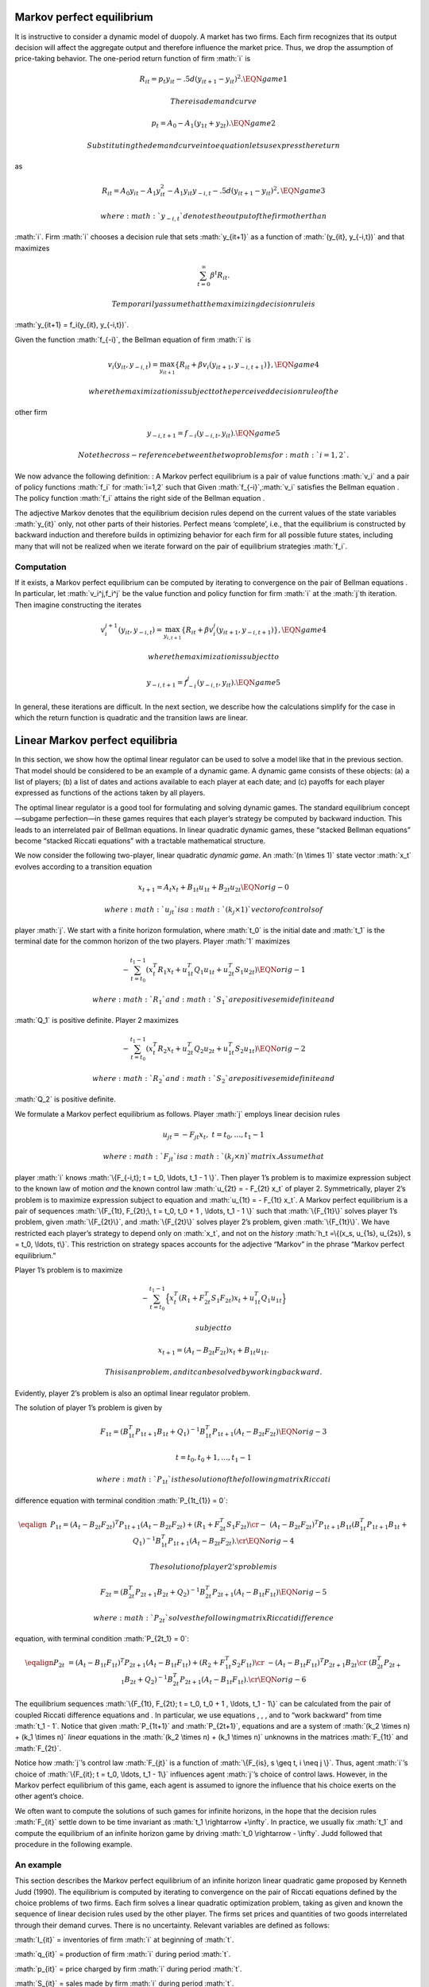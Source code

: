 .. role:: math(raw)
   :format: html latex
..

Markov perfect equilibrium
==========================

It is instructive to consider a dynamic model of duopoly. A market has
two firms. Each firm recognizes that its output decision will affect the
aggregate output and therefore influence the market price. Thus, we drop
the assumption of price-taking behavior. The one-period return function
of firm :math:`i` is

.. math:: R_{it} = p_t y_{it} - .5 d (y_{i t+1} - y_{it})^2.  \EQN game1

 There is a demand curve

.. math:: p_t = A_0 - A_1 (y_{1t} +  y_{2t}) .  \EQN game2

 Substituting the demand curve into equation lets us express the return
as

.. math::

   R_{it} = A_0 y_{it} - A_1 y_{it}^2 - A_1 y_{it}y_{-i,t}
        - .5 d (y_{it+1} - y_{it})^2 , \EQN game3

 where :math:`y_{-i,t}` denotes the output of the firm other than
:math:`i`. Firm :math:`i` chooses a decision rule that sets
:math:`y_{it+1}` as a function of :math:`(y_{it}, y_{-i,t})` and that
maximizes

.. math:: \sum_{t=0}^\infty \beta^t R_{it} .

 Temporarily assume that the maximizing decision rule is
:math:`y_{it+1}  = f_i(y_{it}, y_{-i,t})`.

Given the function :math:`f_{-i}`, the Bellman equation of firm
:math:`i` is

.. math::

   v_i(y_{it}, y_{-i,t}) = \max_{y_{it+1}} \left\{
       R_{it} + \beta v_i(y_{it+1}, y_{-i,t+1}) \right\},  \EQN game4

 where the maximization is subject to the perceived decision rule of the
other firm

.. math:: y_{-i,t+1} = f_{-i}(y_{-i,t}, y_{it}). \EQN game5

 Note the cross-reference between the two problems for :math:`i=1,2`.

We now advance the following definition: : A Markov perfect equilibrium
is a pair of value functions :math:`v_i` and a pair of policy functions
:math:`f_i` for :math:`i=1,2` such that Given
:math:`f_{-i}`,\ :math:`v_i` satisfies the Bellman equation . The policy
function :math:`f_i` attains the right side of the Bellman equation .

The adjective Markov denotes that the equilibrium decision rules depend
on the current values of the state variables :math:`y_{it}` only, not
other parts of their histories. Perfect means ‘complete’, i.e., that the
equilibrium is constructed by backward induction and therefore builds in
optimizing behavior for each firm for all possible future states,
including many that will not be realized when we iterate forward on the
pair of equilibrium strategies :math:`f_i`.

Computation
-----------

If it exists, a Markov perfect equilibrium can be computed by iterating
to convergence on the pair of Bellman equations . In particular, let
:math:`v_i^j,f_i^j` be the value function and policy function for firm
:math:`i` at the :math:`j`\ th iteration. Then imagine constructing the
iterates

.. math::

   v_i^{j+1}(y_{it}, y_{-i,t}) = \max_{y_{i,t+1}} \left\{
       R_{it} + \beta v_i^{j}(y_{it+1}, y_{-i,t+1}) \right\}, \EQN game4

 where the maximization is subject to

.. math:: y_{-i,t+1} = f^j_{-i}(y_{-i,t}, y_{it}). \EQN game5

In general, these iterations are difficult. In the next section, we
describe how the calculations simplify for the case in which the return
function is quadratic and the transition laws are linear.

Linear Markov perfect equilibria
================================

In this section, we show how the optimal linear regulator can be used to
solve a model like that in the previous section. That model should be
considered to be an example of a dynamic game. A dynamic game consists
of these objects: (a) a list of players; (b) a list of dates and actions
available to each player at each date; and (c) payoffs for each player
expressed as functions of the actions taken by all players.

The optimal linear regulator is a good tool for formulating and solving
dynamic games. The standard equilibrium concept—subgame perfection—in
these games requires that each player’s strategy be computed by backward
induction. This leads to an interrelated pair of Bellman equations. In
linear quadratic dynamic games, these “stacked Bellman equations” become
“stacked Riccati equations” with a tractable mathematical structure.

We now consider the following two-player, linear quadratic *dynamic
game*. An :math:`(n \times 1)` state vector :math:`x_t` evolves
according to a transition equation

.. math:: x_{t+1} = A_t x_t + B_{1t} u_{1t} + B_{2t} u_{2t}  \EQN orig-0

 where :math:` u_{jt}` is a :math:`(k_j \times 1)` vector of controls of
player :math:`j`. We start with a finite horizon formulation, where
:math:`t_0` is the initial date and :math:`t_1` is the terminal date for
the common horizon of the two players. Player :math:`1` maximizes

.. math::

   - \sum_{t=t_0}^{t_1 - 1}  \left( x_t^T R_1 x_t + u_{1t}^T Q_1 u_{1t} +
   u_{2t}^T S_1 u_{2t}\right) \EQN orig-1

 where :math:`R_1` and :math:`S_1` are positive semidefinite and
:math:`Q_1` is positive definite. Player 2 maximizes

.. math::

   - \sum_{t=t_0}^{t_1 - 1} \left( x_t^T R_2 x_t + u_{2t}^T Q_2 u_{2t} +
   u_{1t}^T S_2 u_{1t} \right) \EQN orig-2

 where :math:`R_2` and :math:`S_2` are positive semidefinite and
:math:`Q_2` is positive definite.

We formulate a Markov perfect equilibrium as follows. Player :math:`j`
employs linear decision rules

.. math:: u_{jt} = - F_{jt}  x_t, \ \ t = t_0, \ldots, t_1 - 1

 where :math:`F_{jt}` is a :math:`(k_j \times n)` matrix. Assume that
player :math:`i` knows :math:`\{F_{-i,t}; t = t_0, \ldots, t_1 - 1 \}`.
Then player 1’s problem is to maximize expression subject to the known
law of motion *and* the known control law :math:`u_{2t} = - F_{2t} x_t`
of player 2. Symmetrically, player 2’s problem is to maximize expression
subject to equation and :math:`u_{1t} = - F_{1t} x_t`. A Markov perfect
equilibrium is a pair of sequences
:math:`\{F_{1t}, F_{2t};\, t = t_0, t_0 + 1 , \ldots,
t_1 - 1 \}` such that :math:`\{F_{1t}\}` solves player 1’s problem,
given :math:`\{F_{2t}\}`, and :math:`\{F_{2t}\}` solves player 2’s
problem, given :math:`\{F_{1t}\}`. We have restricted each player’s
strategy to depend only on :math:`x_t`, and not on the *history*
:math:`h_t =\{(x_s, u_{1s}, u_{2s}),
s = t_0, \ldots, t\}`. This restriction on strategy spaces accounts for
the adjective “Markov” in the phrase “Markov perfect equilibrium.”

Player 1’s problem is to maximize

.. math::

   - \sum_{t=t_0}^{t_1 - 1}\Bigl\{ x_t^T (R_1 + F_{2t}^T S_1 F_{2t}) x_t
   + u_{1t}^T Q_1 u_{1t} \Bigr\}

 subject to

.. math:: x_{t+1} = (A_t- B_{2t} F_{2t}) x_t + B_{1t} u_{1t}.

 This is an problem, and it can be solved by working backward.
Evidently, player 2’s problem is also an optimal linear regulator
problem.

The solution of player 1’s problem is given by

.. math::

   F_{1t} = ( B_{1t}^T P_{1t+1} B_{1t} + Q_1)^{-1}  B_{1t}^T P_{1t+1}
   (A_t - B_{2t} F_{2t}) \EQN orig-3

.. math:: t = t_0, t_0 + 1 , \ldots, t_1 - 1

 where :math:`P_{1t}` is the solution of the following matrix Riccati
difference equation with terminal condition :math:`P_{1t_{1}} = 0`: \ 

.. math::

   \eqalign{& \, P_{1t}
    = (A_t - B_{2t} F_{2t})^T P_{1t+1} (A_t - B_{2t} F_{2t}) +
    (R_1 +  F_{2t}^T S_1 F_{2t}) \cr
    - &(A_t   - B_{2t} F_{2t})^T P_{1t+1} B_{1t} (B_{1t}^T P_{1t+1} B_{1t} +
   Q_1)^{-1} B_{1t}^T P_{1t+1} (A_t - B_{2t} F_{2t}).\cr} \EQN orig-4

 The solution of player 2’s problem is

.. math::

   F_{2t} = (B_{2t}^T P_{2t+1} B_{2t} + Q_2)^{-1} B_{2t}^T P_{2t+1} (A_t -
   B_{1t} F_{1t}) \EQN orig-5

 where :math:`P_{2t}` solves the following matrix Riccati difference
equation, with terminal condition :math:`P_{2t_1} = 0`:

.. math::

   \eqalign {P_{2t} &= (A_t - B_{1t} F_{1t})^T P_{2t+1} (A_t - B_{1t} F_{1t}) +
   (R_2 + F_{1t}^T S_2 F_{1t}) \cr
   &- (A_t - B_{1t} F_{1t})^T P_{2t+1} B_{2t} \cr & (B_{2t}^T P_{2t+1} B_{2t} +
   Q_2)^{-1} B_{2t}^T P_{2t+1} (A_t - B_{1t} F_{1t}).\cr} \EQN orig-6

The equilibrium sequences :math:`\{F_{1t}, F_{2t}; t =
t_0, t_0 + 1 , \ldots, t_1 - 1\}` can be calculated from the pair of
coupled Riccati difference equations and . In particular, we use
equations , , , and to “work backward” from time :math:`t_1 - 1`. Notice
that given :math:`P_{1t+1}` and :math:`P_{2t+1}`, equations and are a
system of :math:`(k_2 \times n) + (k_1
\times n)` *linear* equations in the
:math:`(k_2 \times n) + (k_1 \times n)` unknowns in the matrices
:math:`F_{1t}` and :math:`F_{2t}`.

Notice how :math:`j`\ ’s control law :math:`F_{jt}` is a function of
:math:`\{F_{is},
s \geq t, i \neq j \}`. Thus, agent :math:`i`\ ’s choice of
:math:`\{F_{it}; t = t_0, \ldots,
t_1 - 1\}` influences agent :math:`j`\ ’s choice of control laws.
However, in the Markov perfect equilibrium of this game, each agent is
assumed to ignore the influence that his choice exerts on the other
agent’s choice.

We often want to compute the solutions of such games for infinite
horizons, in the hope that the decision rules :math:`F_{it}` settle down
to be time invariant as :math:`t_1 \rightarrow +\infty`. In practice, we
usually fix :math:`t_1` and compute the equilibrium of an infinite
horizon game by driving :math:`t_0 \rightarrow - \infty`. Judd followed
that procedure in the following example.

An example
----------

This section describes the Markov perfect equilibrium of an infinite
horizon linear quadratic game proposed by Kenneth Judd (1990). The
equilibrium is computed by iterating to convergence on the pair of
Riccati equations defined by the choice problems of two firms. Each firm
solves a linear quadratic optimization problem, taking as given and
known the sequence of linear decision rules used by the other player.
The firms set prices and quantities of two goods interrelated through
their demand curves. There is no uncertainty. Relevant variables are
defined as follows:

:math:`I_{it}` = inventories of firm :math:`i` at beginning of
:math:`t`.

:math:`q_{it}` = production of firm :math:`i` during period :math:`t`.

:math:`p_{it}` = price charged by firm :math:`i` during period
:math:`t`.

:math:`S_{it}` = sales made by firm :math:`i` during period :math:`t`.

:math:`E_{it}` = costs of production of firm :math:`i` during period
:math:`t`.

:math:`C_{it}` = costs of carrying inventories for firm :math:`i` during
:math:`t`. The firms’ cost functions are

:math:`C_{it} = c_{i1} + c_{i2} I_{it} + .5 c_{i3} I_{it}^2`

:math:`E_{it} = e_{i1} + e_{i2}q_{it} + .5 e_{i3} q_{it}^2` where
:math:`e_{ij},c_{ij}` are positive scalars.

Inventories obey the laws of motion

.. math:: I_{i,t+1} = (1 - \delta)  I_{it} + q_{it} - S_{it}

 Demand is governed by the linear schedule

.. math:: S_t = d p_{it} + B

 where :math:`S_t = \left[\matrix{S_{1t} & S_{2t}\cr}\right]'`,
:math:`d` is a :math:`(2\times 2)` negative definite matrix, and
:math:`B` is a vector of constants. Firm :math:`i` maximizes the
undiscounted sum

.. math::

   \lim_{T \to \infty}\ {1 \over T}\   \sum^T_{t=0}\   \left(
   p_{it} S_{it} - E_{it} - C_{it} \right)

 by choosing a decision rule for price and quantity of the form

.. math:: u_{it} = -F_i  x_t

 where :math:`u_{it} =\left[ \matrix{p_{it} & q_{it}\cr}\right]'`, and
the state is :math:`x_t=\left[\matrix{I_{1t} & I_{2t}\cr}\right]`.

 In the web site for the book, we supply a Matlab program nnash.m that
computes a Markov perfect equilibrium of the linear quadratic dynamic
game in which player :math:`i` maximizes

.. math::

   - \sum_{t=0}^\infty \{ x_t' r_i x_t + 2 x_t' w_i u_{it} +u_{it}' q_i
     u_{it} + u_{jt}' s_i u_{jt} + 2 u_{jt}' m_i u_{it} \}

 subject to the law of motion

.. math:: x_{t+1} = a x_t + b_1 u_{1t}+b_2 u_{2t}

 and a control law :math:`u_{jt}= -f_j x_t` for the other player; here
:math:`a` is :math:`n \times n`; :math:`b_1` is :math:`n \times k_1`;
:math:`b_2` is :math:`n \times k_2`; :math:`r_1` is :math:`n\times n`;
:math:`r_2` is :math:` n \times n`; :math:`q_1` is
:math:`k_1 \times k_1`; :math:`q_2` is :math:`k_2 \times k_2`;
:math:`s_1` is :math:`k_2 \times k_2`; :math:`s_2` is
:math:`k_1 \times k_1`; :math:`w_1` is :math:`n \times k_1`; :math:`w_2`
is :math:`n \times k_2`; :math:`m_1` is :math:` k_2 \times k_1`; and
:math:`m_2` is :math:`k_1 \times k_2`. The equilibrium of Judd’s model
can be computed by filling in the matrices appropriately. A Matlab
tutorial judd.m uses nnash.m to compute the equilibrium.
